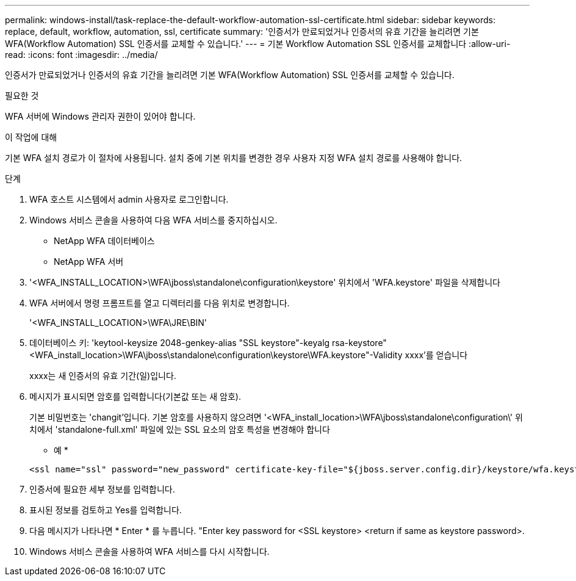 ---
permalink: windows-install/task-replace-the-default-workflow-automation-ssl-certificate.html 
sidebar: sidebar 
keywords: replace, default, workflow, automation, ssl, certificate 
summary: '인증서가 만료되었거나 인증서의 유효 기간을 늘리려면 기본 WFA(Workflow Automation) SSL 인증서를 교체할 수 있습니다.' 
---
= 기본 Workflow Automation SSL 인증서를 교체합니다
:allow-uri-read: 
:icons: font
:imagesdir: ../media/


[role="lead"]
인증서가 만료되었거나 인증서의 유효 기간을 늘리려면 기본 WFA(Workflow Automation) SSL 인증서를 교체할 수 있습니다.

.필요한 것
WFA 서버에 Windows 관리자 권한이 있어야 합니다.

.이 작업에 대해
기본 WFA 설치 경로가 이 절차에 사용됩니다. 설치 중에 기본 위치를 변경한 경우 사용자 지정 WFA 설치 경로를 사용해야 합니다.

.단계
. WFA 호스트 시스템에서 admin 사용자로 로그인합니다.
. Windows 서비스 콘솔을 사용하여 다음 WFA 서비스를 중지하십시오.
+
** NetApp WFA 데이터베이스
** NetApp WFA 서버


. '<WFA_INSTALL_LOCATION>\WFA\jboss\standalone\configuration\keystore' 위치에서 'WFA.keystore' 파일을 삭제합니다
. WFA 서버에서 명령 프롬프트를 열고 디렉터리를 다음 위치로 변경합니다.
+
'<WFA_INSTALL_LOCATION>\WFA\JRE\BIN'

. 데이터베이스 키: 'keytool-keysize 2048-genkey-alias "SSL keystore"-keyalg rsa-keystore"<WFA_install_location>\WFA\jboss\standalone\configuration\keystore\WFA.keystore"-Validity xxxx'를 얻습니다
+
xxxx는 새 인증서의 유효 기간(일)입니다.

. 메시지가 표시되면 암호를 입력합니다(기본값 또는 새 암호).
+
기본 비밀번호는 'changit'입니다. 기본 암호를 사용하지 않으려면 '<WFA_install_location>\WFA\jboss\standalone\configuration\' 위치에서 'standalone-full.xml' 파일에 있는 SSL 요소의 암호 특성을 변경해야 합니다

+
* 예 *

+
[listing]
----
<ssl name="ssl" password="new_password" certificate-key-file="${jboss.server.config.dir}/keystore/wfa.keystore"
----
. 인증서에 필요한 세부 정보를 입력합니다.
. 표시된 정보를 검토하고 Yes를 입력합니다.
. 다음 메시지가 나타나면 * Enter * 를 누릅니다. "Enter key password for <SSL keystore> <return if same as keystore password>.
. Windows 서비스 콘솔을 사용하여 WFA 서비스를 다시 시작합니다.

